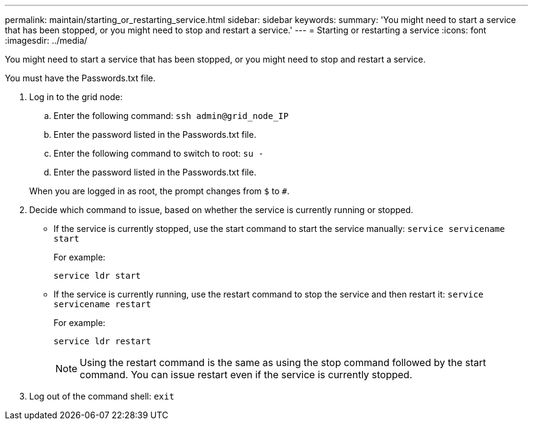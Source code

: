 ---
permalink: maintain/starting_or_restarting_service.html
sidebar: sidebar
keywords: 
summary: 'You might need to start a service that has been stopped, or you might need to stop and restart a service.'
---
= Starting or restarting a service
:icons: font
:imagesdir: ../media/

[.lead]
You might need to start a service that has been stopped, or you might need to stop and restart a service.

You must have the Passwords.txt file.

. Log in to the grid node:
 .. Enter the following command: `ssh admin@grid_node_IP`
 .. Enter the password listed in the Passwords.txt file.
 .. Enter the following command to switch to root: `su -`
 .. Enter the password listed in the Passwords.txt file.

+
When you are logged in as root, the prompt changes from `$` to `#`.
. Decide which command to issue, based on whether the service is currently running or stopped.
 ** If the service is currently stopped, use the start command to start the service manually: `service servicename start`
+
For example:
+
----
service ldr start
----

 ** If the service is currently running, use the restart command to stop the service and then restart it: `service servicename restart`
+
For example:
+
----
service ldr restart
----
+
NOTE: Using the restart command is the same as using the stop command followed by the start command. You can issue restart even if the service is currently stopped.
. Log out of the command shell: `exit`
